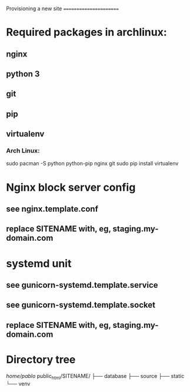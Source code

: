 Provisioning a new site
=======================

* Required packages in archlinux:

** nginx
** python 3
** git
** pip
** virtualenv
*** Arch Linux:
    sudo pacman -S python python-pip nginx git
    sudo pip install virtualenv
* Nginx block server config
** see nginx.template.conf
** replace SITENAME with, eg, staging.my-domain.com
* systemd unit
** see gunicorn-systemd.template.service
** see gunicorn-systemd.template.socket
** replace SITENAME with, eg, staging.my-domain.com
* Directory tree
/home/pablo/
public_html/SITENAME/
├── database
├── source
├── static
└── venv
